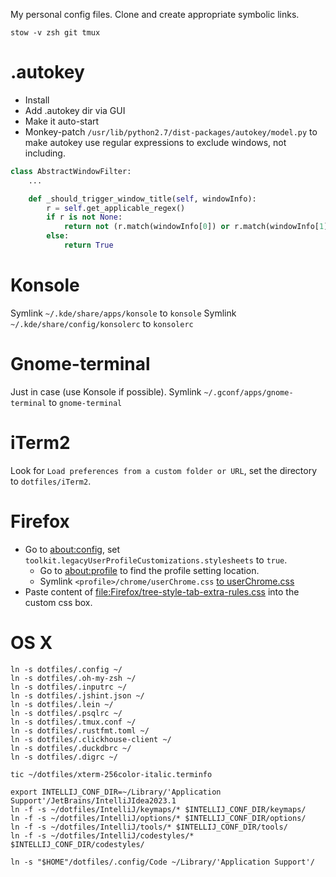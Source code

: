 My personal config files. Clone and create appropriate symbolic links.

#+begin_src shell
stow -v zsh git tmux
#+end_src


* .autokey
- Install
- Add .autokey dir via GUI
- Make it auto-start
- Monkey-patch =/usr/lib/python2.7/dist-packages/autokey/model.py= to make autokey use regular expressions to exclude windows, not including.
#+begin_src python
class AbstractWindowFilter:
    ...

    def _should_trigger_window_title(self, windowInfo):
        r = self.get_applicable_regex()
        if r is not None:
            return not (r.match(windowInfo[0]) or r.match(windowInfo[1]))
        else:
            return True
#+end_src

* Konsole
Symlink =~/.kde/share/apps/konsole= to =konsole=
Symlink =~/.kde/share/config/konsolerc= to =konsolerc=

* Gnome-terminal
Just in case (use Konsole if possible).
Symlink =~/.gconf/apps/gnome-terminal= to =gnome-terminal=

* iTerm2
Look for ~Load preferences from a custom folder or URL~, set the directory to =dotfiles/iTerm2=.

* Firefox
- Go to about:config, set ~toolkit.legacyUserProfileCustomizations.stylesheets~ to ~true~.
  - Go to about:profile to find the profile setting location.
  - Symlink ~<profile>/chrome/userChrome.css~ [[file:Firefox/userChrome.css][to userChrome.css]]
- Paste content of [[file:Firefox/tree-style-tab-extra-rules.css]] into the custom css box.

* OS X
#+begin_src shell
ln -s dotfiles/.config ~/
ln -s dotfiles/.oh-my-zsh ~/
ln -s dotfiles/.inputrc ~/
ln -s dotfiles/.jshint.json ~/
ln -s dotfiles/.lein ~/
ln -s dotfiles/.psqlrc ~/
ln -s dotfiles/.tmux.conf ~/
ln -s dotfiles/.rustfmt.toml ~/
ln -s dotfiles/.clickhouse-client ~/
ln -s dotfiles/.duckdbrc ~/
ln -s dotfiles/.digrc ~/

tic ~/dotfiles/xterm-256color-italic.terminfo

export INTELLIJ_CONF_DIR=~/Library/'Application Support'/JetBrains/IntelliJIdea2023.1
ln -f -s ~/dotfiles/IntelliJ/keymaps/* $INTELLIJ_CONF_DIR/keymaps/
ln -f -s ~/dotfiles/IntelliJ/options/* $INTELLIJ_CONF_DIR/options/
ln -f -s ~/dotfiles/IntelliJ/tools/* $INTELLIJ_CONF_DIR/tools/
ln -f -s ~/dotfiles/IntelliJ/codestyles/* $INTELLIJ_CONF_DIR/codestyles/

ln -s "$HOME"/dotfiles/.config/Code ~/Library/'Application Support'/
#+end_src
